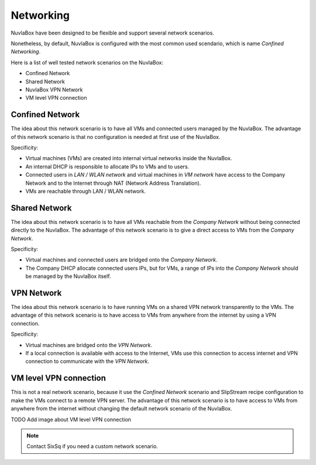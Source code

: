
Networking
==========

NuvlaBox have been designed to be flexible and support several network scenarios.

Nonetheless, by default, NuvlaBox is configured with the most common used scendario, which is name `Confined Networking`.

Here is a list of well tested network scenarios on the NuvlaBox:

- Confined Network
- Shared Network
- NuvlaBox VPN Network
- VM level VPN connection


Confined Network
----------------

The idea about this network scenario is to have all VMs and connected users managed by the NuvlaBox.
The advantage of this network scenario is that no configuration is needed at first use of the NuvlaBox.

Specificity:

- Virtual machines (VMs) are created into internal virtual networks inside the NuvlaBox.
- An internal DHCP is responsible to allocate IPs to VMs and to users.
- Connected users in `LAN / WLAN network` and virtual machines in `VM network` have access to the Company Network and to the Internet through NAT (Network Address Translation).
- VMs are reachable through LAN / WLAN network.

.. image:: images/nb-network-confined.png
   :scale: 80 %
   :align: center


Shared Network
--------------

The idea about this network scenario is to have all VMs reachable from the `Company Network` without being connected directly to the NuvlaBox.
The advantage of this network scenario is to give a direct access to VMs from the `Company Network`.

Specificity:

- Virtual machines and connected users are bridged onto the `Company Network`.
- The Company DHCP allocate connected users IPs, but for VMs, a range of IPs into the `Company Network` should be managed by the NuvlaBox itself.

.. image:: images/nb-network-shared.png
   :scale: 80 %
   :align: center


VPN Network
-----------

The idea about this network scenario is to have running VMs on a shared VPN network transparently to the VMs. 
The advantage of this network scenario is to have access to VMs from anywhere from the internet by using a VPN connection.

Specificity:

- Virtual machines are bridged onto the `VPN Network`. 
- If a local connection is available with access to the Internet, VMs use this connection to access internet and VPN connection to communicate with the `VPN Network`.

.. image:: images/nb-network-vpn.png
   :scale: 80 %
   :align: center


VM level VPN connection
-----------------------

This is not a real network scenario, because it use the `Confined Network` scenario and SlipStream recipe configuration to make the VMs connect to a remote VPN server.
The advantage of this network scenario is to have access to VMs from anywhere from the internet without changing the default network scenario of the NuvlaBox.

TODO Add image about VM level VPN connection

.. NOTE:: Contact SixSq if you need a custom network scenario.

